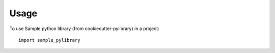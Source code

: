 =====
Usage
=====

To use Sample python library (from cookiecutter-pylibrary) in a project::

	import sample_pylibrary
